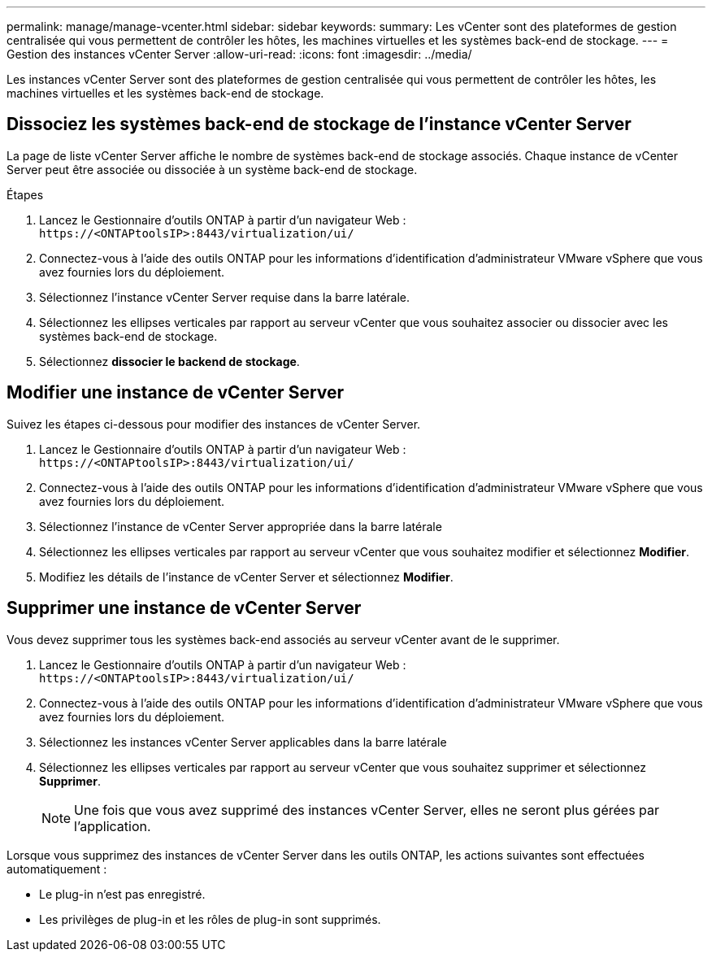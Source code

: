 ---
permalink: manage/manage-vcenter.html 
sidebar: sidebar 
keywords:  
summary: Les vCenter sont des plateformes de gestion centralisée qui vous permettent de contrôler les hôtes, les machines virtuelles et les systèmes back-end de stockage. 
---
= Gestion des instances vCenter Server
:allow-uri-read: 
:icons: font
:imagesdir: ../media/


[role="lead"]
Les instances vCenter Server sont des plateformes de gestion centralisée qui vous permettent de contrôler les hôtes, les machines virtuelles et les systèmes back-end de stockage.



== Dissociez les systèmes back-end de stockage de l'instance vCenter Server

La page de liste vCenter Server affiche le nombre de systèmes back-end de stockage associés. Chaque instance de vCenter Server peut être associée ou dissociée à un système back-end de stockage.

.Étapes
. Lancez le Gestionnaire d'outils ONTAP à partir d'un navigateur Web : `\https://<ONTAPtoolsIP>:8443/virtualization/ui/`
. Connectez-vous à l'aide des outils ONTAP pour les informations d'identification d'administrateur VMware vSphere que vous avez fournies lors du déploiement.
. Sélectionnez l'instance vCenter Server requise dans la barre latérale.
. Sélectionnez les ellipses verticales par rapport au serveur vCenter que vous souhaitez associer ou dissocier avec les systèmes back-end de stockage.
. Sélectionnez *dissocier le backend de stockage*.




== Modifier une instance de vCenter Server

Suivez les étapes ci-dessous pour modifier des instances de vCenter Server.

. Lancez le Gestionnaire d'outils ONTAP à partir d'un navigateur Web : `\https://<ONTAPtoolsIP>:8443/virtualization/ui/`
. Connectez-vous à l'aide des outils ONTAP pour les informations d'identification d'administrateur VMware vSphere que vous avez fournies lors du déploiement.
. Sélectionnez l'instance de vCenter Server appropriée dans la barre latérale
. Sélectionnez les ellipses verticales par rapport au serveur vCenter que vous souhaitez modifier et sélectionnez *Modifier*.
. Modifiez les détails de l'instance de vCenter Server et sélectionnez *Modifier*.




== Supprimer une instance de vCenter Server

Vous devez supprimer tous les systèmes back-end associés au serveur vCenter avant de le supprimer.

. Lancez le Gestionnaire d'outils ONTAP à partir d'un navigateur Web : `\https://<ONTAPtoolsIP>:8443/virtualization/ui/`
. Connectez-vous à l'aide des outils ONTAP pour les informations d'identification d'administrateur VMware vSphere que vous avez fournies lors du déploiement.
. Sélectionnez les instances vCenter Server applicables dans la barre latérale
. Sélectionnez les ellipses verticales par rapport au serveur vCenter que vous souhaitez supprimer et sélectionnez *Supprimer*.
+

NOTE: Une fois que vous avez supprimé des instances vCenter Server, elles ne seront plus gérées par l'application.



Lorsque vous supprimez des instances de vCenter Server dans les outils ONTAP, les actions suivantes sont effectuées automatiquement :

* Le plug-in n'est pas enregistré.
* Les privilèges de plug-in et les rôles de plug-in sont supprimés.


